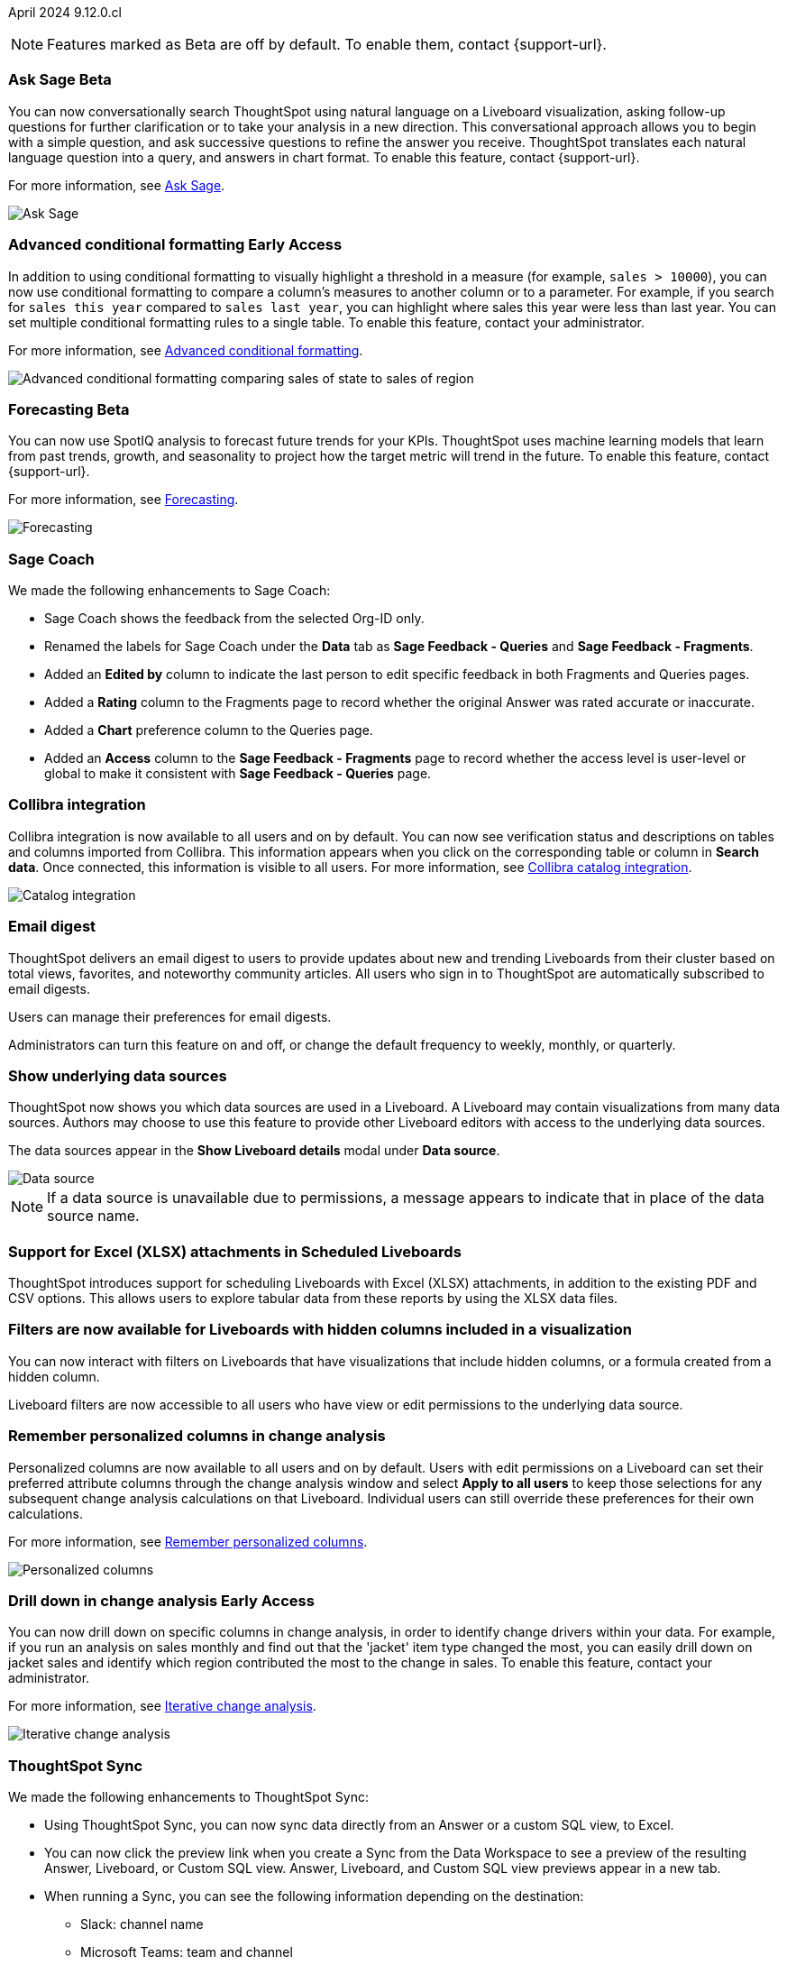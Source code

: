 ifndef::pendo-links[]
April 2024 [label label-dep]#9.12.0.cl#
endif::[]
ifdef::pendo-links[]
[month-year-whats-new]#April 2024#
[label label-dep-whats-new]#9.12.0.cl#
endif::[]

ifndef::free-trial-feature[]
NOTE: Features marked as [.badge.badge-update-note]#Beta# are off by default. To enable them, contact {support-url}.
endif::free-trial-feature[]

[#primary-9-12-0-cl]

// Business User

////
.New home page and navigation [.badge.badge-early-access-whats-new]#Early Access#
****
[#9-12-0-cl-homepage]
[discrete]
=== New home page
// Mark – SCAL-201641. switch gif for a video (test embedding wistia in a partial). moved to 9.12.5.cl
// PM: Adi

Starting in this release, we have a completely redesigned home page, where you can ask natural-language questions with Sage, view your watchlist, favorites, library of Answers and Liveboards, and more. With the new left-hand navigation, you can go directly to your Liveboards, Answers, SpotIQ Analysis, and Monitor Subscriptions.

// Need new gif

image::scroll_homepage.gif[]



[#9-12-0-cl-nav]
[discrete]
=== New navigation
// are new navigation and home page disabled by default? confirm. apparently new homepage and nav are enabled at cluster level but disabled or not enabled for the user. AVAILABLE by default, but users have to enable it. administrators can disable it for their cluster.

The new global navigation organizes ThoughtSpot into different contextual sections designed for the common types of ThoughtSpot users. Within each app, there is left-hand navigation. These different sections are called apps, and you navigate to them using the app switcher image:app_switcher_icon.png[app switcher icon].

// Need new png
image::app-switcher.png[]

The new home page and navigation are disabled by default. To enable it, contact your ThoughtSpot administrator. After that, open your user profile, and in the _Experience_ section, set the Navigation and Homepage to *New experience*.
****
////

ifndef::free-trial-feature[]
ifndef::pendo-links[]
[#9-12-0-cl-conv-assist]
[discrete]
=== Ask Sage [.badge.badge-beta]#Beta#
endif::[]
ifdef::pendo-links[]
[#9-12-0-cl-conv-assist]
[discrete]
=== Ask Sage [.badge.badge-beta-whats-new]#Beta#
endif::[]

// Naomi – SCAL-188039. documentation jira SCAL-201656. rename to ? move up to beginning.
// PM: Alok

You can now conversationally search ThoughtSpot using natural language on a Liveboard visualization, asking follow-up questions for further clarification or to take your analysis in a new direction. This conversational approach allows you to begin with a simple question, and ask successive questions to refine the answer you receive. ThoughtSpot translates each natural language question into a query, and answers in chart format. To enable this feature, contact {support-url}.

For more information, see
ifndef::pendo-links[]
xref:ask-sage.adoc[Ask Sage].
endif::[]
ifdef::pendo-links[]
xref:ask-sage.adoc[Ask Sage,window=_blank].
endif::[]

image::ask-sage-save.gif[Ask Sage]

endif::free-trial-feature[]

ifndef::free-trial-feature[]
ifndef::pendo-links[]
[#9-10-0-cl-conditional]
[discrete]
=== Advanced conditional formatting [.badge.badge-early-access]#Early Access#
endif::[]
ifdef::pendo-links[]
[#9-10-0-cl-conditional]
[discrete]
=== Advanced conditional formatting [.badge.badge-early-access-whats-new]#Early Access#
endif::[]

// Naomi -- scal-177005. documentation JIRA scal-201639 (approved). is it visualization as well as table? moved to 9.12.0.cl. change "compare" to "visually highlight the differences/ threshold..." in the first sentence.

// PM: Manan

In addition to using conditional formatting to visually highlight a threshold in a measure (for example, `sales > 10000`), you can now use conditional formatting to compare a column's measures to another column or to a parameter. For example, if you search for `sales this year` compared to `sales last year`, you can highlight where sales this year were less than last year. You can set multiple conditional formatting rules to a single table. To enable this feature, contact your administrator.

For more information, see
ifndef::pendo-links[]
xref:search-conditional-formatting.adoc#advanced-conditional-formatting[Advanced conditional formatting].
endif::[]
ifdef::pendo-links[]
xref:search-conditional-formatting.adoc#advanced-conditional-formatting[Advanced conditional formatting,window=_blank].
endif::[]

image::advanced-conditional-formatting.gif[Advanced conditional formatting comparing sales of state to sales of region]
endif::free-trial-feature[]



ifndef::free-trial-feature[]
ifndef::pendo-links[]
[#9-12-0-cl-forecasting]
[discrete]
=== Forecasting [.badge.badge-beta]#Beta#
endif::[]
ifdef::pendo-links[]
[#9-12-0-cl-forecasting]
[discrete]
=== Forecasting [.badge.badge-beta-whats-new]#Beta#
endif::[]
// Naomi -- SCAL-153878. documentation jira SCAL-201644. moved to 9.12. speed up loading and space out labels in new gif. zoom in on menu, zoom out, zoom in on settings.
// PM: Vikas

You can now use SpotIQ analysis to forecast future trends for your KPIs. ThoughtSpot uses machine learning models that learn from past trends, growth, and seasonality to project how the target metric will trend in the future. To enable this feature, contact {support-url}.

For more information, see
ifndef::pendo-links[]
xref:spotiq-forecasting.adoc[Forecasting].
endif::[]
ifdef::pendo-links[]
xref:spotiq-forecasting.adoc[Forecasting,window=_blank].
endif::[]

image::forecasting-zoom.gif[Forecasting]

endif::free-trial-feature[]





[#9-12-0-cl-sage-coach]
[discrete]
=== Sage Coach
// Naomi – SCAL-179981. documentation jira SCAL-202909 (approved).
// PM: Santiago. new pm Alok

We made the following enhancements to Sage Coach:

* Sage Coach shows the feedback from the selected Org-ID only.
* Renamed the labels for Sage Coach under the *Data* tab as *Sage Feedback - Queries* and *Sage Feedback - Fragments*.
* Added an *Edited by* column to indicate the last person to edit specific feedback in both Fragments and Queries pages.
* Added a *Rating* column to the Fragments page to record whether the original Answer was rated accurate or inaccurate.
* Added a *Chart* preference column to the Queries page.
* Added an *Access* column to the *Sage Feedback - Fragments* page to record whether the access level is user-level or global to make it consistent with *Sage Feedback - Queries* page.


[#9-12-0-cl-collibra]
[discrete]
=== Collibra integration

// Naomi -- SCAL-187745. documentation JIRA scal-201640. add an image of data side panel. possibly move lower.
// PM: Sarib. new PM Shruthi.

Collibra integration is now available to all users and on by default. You can now see verification status and descriptions on tables and columns imported from Collibra. This information appears when you click on the corresponding table or column in *Search data*. Once connected, this information is visible to all users. For more information, see
ifndef::pendo-links[]
xref:catalog-integration-collibra.adoc[Collibra catalog integration].
endif::[]
ifdef::pendo-links[]
xref:catalog-integration-collibra.adoc[Collibra catalog integration,window=_blank].
endif::[]

image:catalog-integration.png[Catalog integration]



[#9-12-0-cl-email]
[discrete]
=== Email digest
ThoughtSpot delivers an email digest to users to provide updates about new and trending Liveboards from their cluster based on total views, favorites, and noteworthy community articles. All users who sign in to ThoughtSpot are automatically subscribed to email digests.

Users can manage their preferences for email digests.

Administrators can turn this feature on and off, or change the default frequency to weekly, monthly, or quarterly.
// Mary – SCAL-179683 Doc JIRA SCAL-201820. move lower possibly?
// PM: Mohil


////
[#9-12-0-cl-watchlist]
[discrete]
=== [Modular home page] Phase 1 Watchlist UI changes
// Mark – SCAL-181295. should this be added in to new homepage blurb? is it part of the new homepage (early access?) or GA/ on by default??
// PM: Rahul P J P
////


////
[#9-12-0-cl-embrace]
[discrete]
=== Embrace error message improvements - phase 1
// Naomi – SCAL-178764. marked as none needed. release notes only.
// PM: Aaghran
////

[#9-12-0-cl-worksheet]
[discrete]
=== Show underlying data sources
ThoughtSpot now shows you which data sources are used in a Liveboard. A Liveboard may contain visualizations from many data sources. Authors may choose to use this feature to provide other Liveboard editors with access to the underlying data sources.

The data sources appear in the *Show Liveboard details* modal under *Data source*.

image::data-source.png[Data source]

NOTE: If a data source is unavailable due to permissions, a message appears to indicate that in place of the data source name.
// Mary – SCAL-190726 Doc JIRA SCAL-201822.
// PM: Arpit

[#9-12-0-cl-xlsx]
[discrete]
=== Support for Excel (XLSX) attachments in Scheduled Liveboards
ThoughtSpot introduces support for scheduling Liveboards with Excel (XLSX) attachments, in addition to the existing PDF and CSV options. This allows users to explore tabular data from these reports by using the XLSX data files.
// Mary – SCAL-140254 Doc JIRA SCAL-201825 . call out Excel explicitly. fix title.
// PM: Arpit

//[#9-12-0-cl-data-panel]
//[discrete]
//=== New Answer data panel enhancements
// Mark – SCAL-179816
// PM: Alok
// - Unify CTA for Columns/ Formula/ Params and Cohorts in data panel

[#9-12-0-cl-filters]
[discrete]
=== Filters are now available for Liveboards with hidden columns included in a visualization
You can now interact with filters on Liveboards  that have visualizations that include hidden columns, or a formula created from a hidden column.

Liveboard filters are now accessible to all users who have view or edit permissions to the underlying data source.
// Mary – SCAL-157372 Doc JIRA SCAL-201823
// PM: Arpit



// Analyst


[#9-12-0-cl-change-analysis]
[discrete]
=== Remember personalized columns in change analysis
// Naomi – SCAL-181312. documentation JIRA scal-201645.
// PM: Vikas

Personalized columns are now available to all users and on by default. Users with edit permissions on a Liveboard can set their preferred attribute columns through the change analysis window and select *Apply to all users* to keep those selections for any subsequent change analysis calculations on that Liveboard. Individual users can still override these preferences for their own calculations.

For more information, see
ifndef::pendo-links[]
xref:spotiq-change.adoc#remember-personalized[Remember personalized columns].
endif::[]
ifdef::pendo-links[]
xref:spotiq-change.adoc#remember-personalized[Remember personalized columns,window=_blank].
endif::[]

image::personalized-column.png[Personalized columns]


ifndef::free-trial-feature[]
ifndef::pendo-links[]
[#9-12-0-cl-iterative]
[discrete]
=== Drill down in change analysis [.badge.badge-early-access]#Early Access#
endif::[]
ifdef::pendo-links[]
[#9-11-0-cl-iterative]
[discrete]
=== Drill down in change analysis [.badge.badge-early-access-whats-new]#Early Access#
endif::[]
// Naomi – SCAL-176265. documentation JIRA scal-201646. image.
// PM: Vikas

You can now drill down on specific columns in change analysis, in order to identify change drivers within your data. For example, if you run an analysis on sales monthly and find out that the 'jacket' item type changed the most, you can easily drill down on jacket sales and identify which region contributed the most to the change in sales. To enable this feature, contact your administrator.

For more information, see
ifndef::pendo-links[]
xref:spotiq-change.adoc#iterative[Iterative change analysis].
endif::[]
ifdef::pendo-links[]
xref:spotiq-change.adoc#iterative[Iterative change analysis,window=_blank].
endif::[]

image::iterative-analysis.gif[Iterative change analysis]

endif::free-trial-feature[]



////
ifndef::free-trial-feature[]
ifndef::pendo-links[]
[#9-12-0-cl-falcon]
[discrete]
=== Falcon Connection [.badge.badge-early-access]#Early Access#
endif::[]
ifdef::pendo-links[]
[#9-12-0-cl-falcon]
[discrete]
=== Falcon Connection [.badge.badge-early-access-whats-new]#Early Access#
endif::[]
// Naomi – SCAL-149828. documentation JIRA scal-201648. move below the fold. Check in with Aaghran if we want this in the What's New at all. see if it needs to be mentioned on all articles with other connections (getting-started, etc.)
// PM: Aaghran

ThoughtSpot now supports connections to Falcon. You can use the Falcon connection to easily migrate data from ThoughtSpot Software to ThoughtSpot Cloud. To enable this feature, contact your administrator.



endif::free-trial-feature[]
////

// [#9-12-0-cl-filter]
// [discrete]
// === Sort and filter on all object lists in the model editor
// Mark – SCAL-180806
// PM: Samridh
// Waiting for info from Samridh

// [#9-12-0-cl-looker]
// [discrete]
// === Use updated JDBC driver for Looker connection
// Mark – SCAL-181022
// PM: Samridh



[#9-12-0-cl-improvements]
[discrete]
=== ThoughtSpot Sync
// Naomi – SCAL-180961. SCAL-130010. Documentation JIRA scal-201647. documentation JIRA scal-201649. shorten description and use images?
// PM: Sarib. new PM Shruthi

We made the following enhancements to ThoughtSpot Sync:

* Using ThoughtSpot Sync, you can now sync data directly from an Answer or a custom SQL view, to Excel.
* You can now click the preview link when you create a Sync from the Data Workspace to see a preview of the resulting Answer, Liveboard, or Custom SQL view. Answer, Liveboard, and Custom SQL view previews appear in a new tab.
* When running a Sync, you can see the following information depending on the destination:

** Slack: channel name
** Microsoft Teams: team and channel
** Sheets: file name and spreadsheet name
** All others: object name and operation name

'''
[#secondary-9-12-0-cl]
[discrete]
=== _Other features and enhancements_

// Data Engineer

[#9-12-0-cl-collibra-metadata]
[discrete]
=== Collibra catalog integration

// Naomi -- SCAL-187745. documentation JIRA scal-201640. no image needed.
// PM: Sarib. new PM Shruthi.

Collibra catalog integration is now available to all users and on by default. You can now import metadata information related to your tables and columns from Collibra into ThoughtSpot. From the Data tab, you can set up a connection to Collibra to import column descriptions, column verification status, table descriptions, and table verification status.

For more information, see
ifndef::pendo-links[]
xref:catalog-integration-collibra.adoc[Collibra catalog integration].
endif::[]
ifdef::pendo-links[]
xref:catalog-integration-collibra.adoc[Collibra catalog integration,window=_blank].
endif::[]

[#9-12-0-cl-redshift]
[discrete]
=== Redshift AWS IDC OAuth
// Naomi - SCAL-203459 (approved)

We now support Redshift connections using AWS IDC OAuth. For more information, see
ifndef::pendo-links[]
xref:connections-redshift-aws-idc-oauth.adoc[Configure AWS IDC OAuth for a Redshift connection].
endif::[]
ifdef::pendo-links[]
xref:connections-redshift-aws-idc-oauth.adoc[Configure AWS IDC OAuth for a Redshift connection,window=_blank].
endif::[]

[#9-12-0-cl-secondary]
[discrete]
=== Snowflake secondary role configuration for External OAuth
// Naomi – SCAL-191462, documentation jira scal-196178
// PM: Aaghran


ThoughtSpot now supports secondary role configuration when you create a Snowflake connection using External OAuth. When you set secondary roles to `ALL`, you can access all tables that any single role has access to and combine them in a single SQL query without having to switch roles.

For more information on primary and secondary roles, see
ifndef::pendo-links[]
link:https://docs.snowflake.com/en/user-guide/security-access-control-overview#enforcement-model-with-primary-role-and-secondary-roles[Enforcement model with primary role and secondary roles] and xref:connections-snowflake-add.adoc#secondary[Add a Snowflake connection].
endif::[]
ifdef::pendo-links[]
link:https://docs.snowflake.com/en/user-guide/security-access-control-overview#enforcement-model-with-primary-role-and-secondary-roles[Enforcement model with primary role and secondary roles,window=_blank] and xref:connections-snowflake-add.adoc#secondary[Add a Snowflake connection,window=_blank].
endif::[]



ifndef::free-trial-feature[]
ifndef::pendo-links[]
[#9-12-0-cl-config]
[discrete]
=== Multiple configurations for Snowflake connections[.badge.badge-early-access]#Early Access#
endif::[]
ifdef::pendo-links[]
[#9-12-0-cl-config]
[discrete]
=== Multiple configurations for Snowflake connections [.badge.badge-early-access-whats-new]#Early Access#
endif::[]
// Mark – SCAL-94921, doc jira: SCAL-136317
// PM: Aagrhan

You can now create multiple configurations for each Snowflake connection. This allows you to allocate a separate Snowflake warehouse for different ThoughtSpot users or groups, eliminating the need to duplicate Liveboards and configure multiple Snowflake connections and helping you with cost tracking and chargeback. You can also use this for your search indexing so that you can control and balance the computing load. In addition, this allows you to easily test a set of Liveboards against different environments (dev, qa, prod), and configure different databases for multi-tenancy / multi-org deployments.
For more information on primary and secondary roles, see
ifndef::pendo-links[]
xref:connections-snowflake-add.adoc#additional-configurations-create[Creating additional configurations for your Snowflake connection].
endif::[]
ifdef::pendo-links[]
xref:connections-snowflake-add.adoc#additional-configurations-create[Creating additional configurations for your Snowflake connection,window=_blank].
endif::[]

// IT/ Ops Engineer

////
[#9-12-0-cl-product-usage]
[discrete]
=== Report product usage based on query stats - Worksheet changes
// Naomi – SCAL-161240. waiting on info
// PM: Sahar
////

[#9-12-0-cl-configuration]
[discrete]
=== Manage onboarding configuration at the Org level
You can now manage onboarding configuration at the Org level. Now an Org administrator can update their onboarding configuration in the Admin panel without the need to contact the tenant administrator. This feature helps to reduce possible service interruptions by allowing you to make configuration changes per Org instead of taking the whole cluster down.
//image for Org level admin panel is pending a cluster with Org enabled. Verify doc needed with Aashica as this is not indicated in her message April 16.
// Mary – SCAL-145362 Doc JIRA SCAL-203550.
// PM: Aashica

[#9-12-0-cl-user-adoption]
[discrete]
=== User Adoption Liveboard
// Naomi – SCAL-179763. documentation JIRA scal-201642, scal-201214. confirm title -- is this a new Liveboard or an enhancement to Object Usage Liveboard. confirm with Mohil.
// PM: Mohil

You can now use the User Adoption Liveboard to understand how ThoughtSpot is saving you time with ad-hoc insights, and how many users are accessing ThoughtSpot and creating new insights every month. For more information, see
ifndef::pendo-links[]
xref:user-adoption.adoc[User Adoption Liveboard] and xref:user-productivity.adoc[User Productivity].
endif::pendo-links[]
ifdef::pendo-links[]
xref:user-adoption.adoc[User Adoption Liveboard,window=_blank] and xref:user-productivity.adoc[User Productivity,window=_blank].
endif::pendo-links[]

ifndef::free-trial-feature[]
ifndef::pendo-links[]
[#9-12-0-cl-first-last]
[discrete]
=== Semi-additive measures with first and last values [.badge.badge-early-access]#Early Access#
endif::[]
ifdef::pendo-links[]
[#9-12-0-cl-first-last]
[discrete]
=== Semi-additive measures with first and last values [.badge.badge-early-access-whats-new]#Early Access#
endif::[]
// Naomi – SCAL-180544. documentation JIRA SCAL-204538 (approved)
// PM: Damian

A semi-additive measure, also known as snapshot data, is a measure that is usually aggregated for all attributes except for date and time. For certain measures, like inventory, you want to know what the value was at the beginning or end of a period. In that case, you can use the `last_value` function to find the inventory at the end of a month, rather than aggregating all values over the month. Similarly, you can use the `first_value` function to find out your stock at the beginning of a month. To enable this feature, contact your administrator.

For more information, see
ifndef::pendo-links[]
xref:semi-additive-measures.adoc[Semi-additive measures with `first_value` and `last_value` functions] and xref:semi-additive-modeling.adoc[Modeling data for semi-additive measures].
endif::pendo-links[]
ifdef::pendo-links[]
xref:semi-additive-measures.adoc[Semi-additive measures with `first_value` and `last_value` functions,window=_blank] and xref:semi-additive-modeling.adoc[Modeling data for semi-additive measures,window=_blank].
endif::pendo-links[]

endif::free-trial-feature[]


////
[#9-12-0-cl-nls]
[discrete]
=== Sage Adoption Liveboard
// Naomi – SCAL-140363. documentation JIRA scal-201655. is it still Sage Adoption Liveboard
// PM: Santiago, Kevin Shi, new PM Alok.

You can now use the Sage Adoption Liveboard, previously named the How users are searching Answers Liveboard, to monitor how users are searching on both Search Data and Natural Language Search.
////


[#9-12-0-cl-connection-tml]
[discrete]
=== Connection TML
// Naomi – SCAL-148626. documentation jira SCAL-202207 (approved). SCAL-132544. documentation jira SCAL-202209 (approved) waiting on info
// PM: Samridh

You can now use the table TML file to make changes to connection details like remapping columns and changing data type, rather than using the connection.yaml file. This allows you to make small changes to a Connection without the need to resolve all possible errors first. You can also edit or export the Connection TML file from the Data Workspace.



////
[#9-12-0-cl-tml]
[discrete]
=== Export/import of users/groups/roles/privileges using TML
// Mary – SCAL-176799
//Need clarification from PM. The same PRD as was linked for all other RBAC related features since 9.5.0.cl with no updates since last summer. Need clarification about what this update is for 9.12.0.cl. No doc needed per Aashica April 16.
// PM: Vijay/Aashica

[#9-12-0-cl-oidc]
[discrete]
=== Implement OIDC - Org + Groups on IAMv2 for Orgs Clusters
// Mary – SCAL-156211
//Need clarification from PM. The same PRD as was linked for all other Org related features since 9.8.0.cl with no updates. Need clarification about what this update is for 9.12.0.cl. Confirmed no doc needed for 9.12.0.cl as this will not be avaialble to customers in until 10.1.0.cl with SCAL-203123. No doc needed per Aashica April 16.
// PM: Vijay/Aashica

[#9-12-0-cl-sharing]
[discrete]
=== Orgs 1.5: Per Org URL (Enterprise) - For sharing links
// Mary – SCAL-164989
//Need clarification from PM. The same PRD as was linked for all other Org related features since 9.8.0.cl with no updates. Need clarification about what this update is for 9.12.0.cl. No doc needed per Aashica April 16. No doc needed per Aashica April 16.
// PM: Vijay/Aashica
////






[#9-12-0-cl-demo]
[discrete]
=== Demo data publishing on Enterprise Orgs
ThoughtSpot now supports demo data access at the Org level. Customers can leverage this functionality to allow users to try building Answers and Liveboards. This is available to all users in the Org, and users are added to *Demo Data Retail group* by default.
Org administrators can remove users from this group  to remove their access to Demo Data.

// Mary – SCAL-180008 Doc JIRA SCAL-201821
//No PRD. Have requested access to Eng Design doc.
// PM: Aashica


////
[#9-12-0-cl-org]
[discrete]
=== Org Deletion - Default enablement
ThoughtSpot introduces support for deleting Orgs. You can now delete an Org without first manually deleting all users, connections, and objects.

// Mary – SCAL-179795, SCAL-134057. title fix. Aashica requested to remove this feature.
// PM: Vijay/Aashica
////

ifndef::free-trial-feature[]
[discrete]
=== For the Developer

For new features and enhancements introduced in this release of ThoughtSpot Embedded, see https://developers.thoughtspot.com/docs/?pageid=whats-new[ThoughtSpot Developer Documentation^].
endif::[]